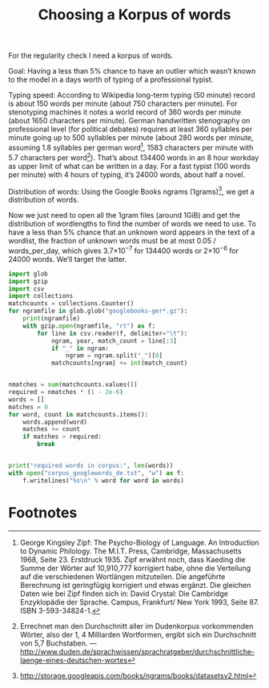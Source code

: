 #+title: Choosing a Korpus of words
#+options: ^:nil

For the regularity check I need a korpus of words. 

Goal: Having a less than 5% chance to have an outlier which wasn’t known to the model in a days worth of typing of a professional typist.

Typing speed: According to Wikipedia long-term typing (50 minute) record is about 150 words per minute (about 750 characters per minute). For stenotyping machines it notes a world record of 360 words per minute (about 1650 characters per minute). German handwritten stenography on professional level (for political debates) requires at least 360 syllables per minute going up to 500 syllables per minute (about 280 words per minute, assuming 1.8 syllables per german word[fn:1], 1583 characters per minute with 5.7 characters per word[fn:2]). That’s about 134400 words in an 8 hour workday as upper limit of what can be written in a day. For a fast typist (100 words per minute) with 4 hours of typing, it’s 24000 words, about half a novel.

Distribution of words: Using the Google Books ngrams (1grams)[fn:3], we get a distribution of words.

Now we just need to open all the 1gram files (around 1GiB) and get the distribution of wordlengths to find the number of words we need to use. To have a less than 5% chance that an unknown word appears in the text of a wordlist, the fraction of unknown words must be at most 0.05 / words_per_day, which gives 3.7×10\(^{-7}\) for 134400 words or 2×10\(^{-6}\) for 24000 words. We’ll target the latter.

#+BEGIN_SRC python
  import glob
  import gzip
  import csv
  import collections
  matchcounts = collections.Counter()
  for ngramfile in glob.glob("googlebooks-ger*.gz"):
      print(ngramfile)
      with gzip.open(ngramfile, "rt") as f:
          for line in csv.reader(f, delimiter="\t"):
              ngram, year, match_count = line[:3]
              if "_" in ngram:
                  ngram = ngram.split("_")[0]
              matchcounts[ngram] += int(match_count)


  nmatches = sum(matchcounts.values())
  required = nmatches * (1 - 2e-6)
  words = []
  matches = 0
  for word, count in matchcounts.items():
      words.append(word)
      matches += count
      if matches > required:
          break


  print("required words in corpus:", len(words))
  with open("corpus_googlewords_de.txt", "w") as f:
      f.writelines("%s\n" % word for word in words)

#+END_SRC

* Footnotes

[fn:1] George Kingsley Zipf: The Psycho-Biology of Language. An Introduction to Dynamic Philology. The M.I.T. Press, Cambridge, Massachusetts 1968, Seite 23. Erstdruck 1935. Zipf erwähnt noch, dass Kaeding die Summe der Wörter auf 10,910,777 korrigiert habe, ohne die Verteilung auf die verschiedenen Wortlängen mitzuteilen. Die angeführte Berechnung ist geringfügig korrigiert und etwas ergänzt. Die gleichen Daten wie bei Zipf finden sich in: David Crystal: Die Cambridge Enzyklopädie der Sprache. Campus, Frankfurt/ New York 1993, Seite 87. ISBN 3-593-34824-1.

[fn:2] Errechnet man den Durchschnitt aller im Dudenkorpus vorkommenden Wörter, also der 1, 4 Milliarden Wortformen, ergibt sich ein Durchschnitt von 5,7 Buchstaben. — http://www.duden.de/sprachwissen/sprachratgeber/durchschnittliche-laenge-eines-deutschen-wortes

[fn:3]  http://storage.googleapis.com/books/ngrams/books/datasetsv2.html






